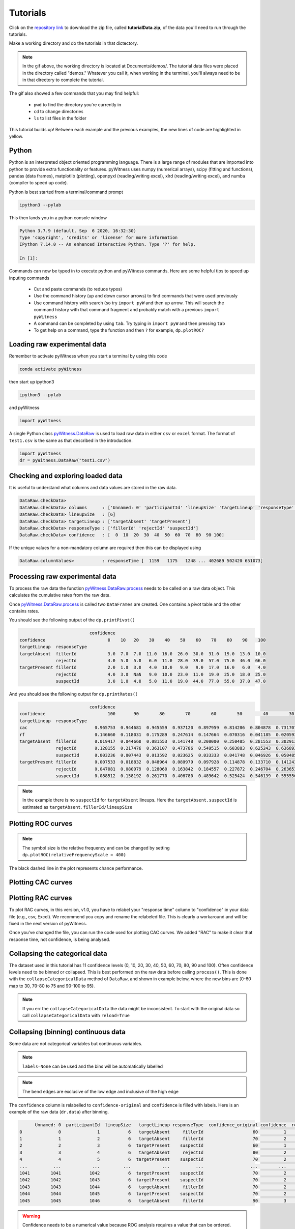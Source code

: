 Tutorials
=========

Click on the `repository link <https://github.com/lmickes/pyWitness/releases/tag/v1.0>`_ to download the zip file, called **tutorialData.zip**, of the data you'll need to run through the tutorials. 

Make a working directory and do the tutorials in that dictectory. 

.. image:: http://mickeslab.com/wp-content/uploads/2022/03/tutorial1getData.gif
    :alt: gettng the tutorial data

.. note::

   In the gif above, the working directory is located at Documents/demos/. The tutorial data files were placed in the directory called "demos." Whatever you call it, when working in the terminal, you'll always need to be in that directory to complete the tutorial. 

The gif also showed a few commands that you may find helpful:

   * ``pwd`` to find the directory you're currently in
   * ``cd`` to change directories
   * ``ls`` to list files in the folder

This tutorial builds up! Between each example and the previous examples, the new lines of code are highlighted in yellow. 

Python
------

Python is an interpreted object oriented programming language. There is a large range
of modules that are imported into python to provide extra functionality or features.
pyWitness uses numpy (numerical arrays), scipy (fitting and functions), pandas
(data frames), matplotlib (plotting), openpyxl (reading/writing excel),
xlrd (reading/writing excel), and numba (compiler to speed up code).

Python is best started from a terminal/command prompt

.. code-block :: console

   ipython3 --pylab

This then lands you in a python console window

.. code-block :: console

   Python 3.7.9 (default, Sep  6 2020, 16:32:30)
   Type 'copyright', 'credits' or 'license' for more information
   IPython 7.14.0 -- An enhanced Interactive Python. Type '?' for help.

   In [1]:

Commands can now be typed in to execute python and pyWitness commands. Here are some helpful tips
to speed up inputing commands 

   * Cut and paste commands (to reduce typos)
   * Use the command history (up and down cursor arrows) to find commands that were used previously
   * Use command history with search (so try ``import pyW`` and then up arrow. This will search the
     command history with that command fragment and probably match with a previous ``import pyWitness``
   * A command can be completed by using ``tab``. Try typing in ``import pyW`` and then pressing ``tab``
   * To get help on a command, type the function and then ``?`` for example, ``dp.plotROC?``

Loading raw experimental data
-----------------------------

Remember to activate pyWitness when you start a terminal by using this code

.. code-block :: python 

   conda activate pyWitness

then start up ipython3

.. code-block :: python 

   ipython3 --pylab

and pyWitness

.. code-block :: python 

   import pyWitness

.. image:: http://mickeslab.com/wp-content/uploads/2022/03/tutorial1rightDirectoryStartPyWitness.gif
    :alt: getting to the right place

A single Python class `pyWitness.DataRaw <./moduledocs.html#pyWitness.DataRaw>`_ is used to load raw data in
either ``csv`` or ``excel`` format. The format of ``test1.csv`` is the same as that described in the introduction.

.. code-block :: python 

   import pyWitness
   dr = pyWitness.DataRaw("test1.csv")

Checking and exploring loaded data
----------------------------------

It is useful to understand what columns and data values are stored in the raw data.

.. code-block :: python
   :linenos:
   :emphasize-lines: 3

   import pyWitness
   dr = pyWitness.DataRaw("test1.csv")
   dr.checkData()

.. code-block :: console

   DataRaw.checkData>
   DataRaw.checkData> columns      : ['Unnamed: 0' 'participantId' 'lineupSize' 'targetLineup' 'responseType' 'confidence' 'responseTime']
   DataRaw.checkData> lineupSize   : [6]
   DataRaw.checkData> targetLineup : ['targetAbsent' 'targetPresent']
   DataRaw.checkData> responseType : ['fillerId' 'rejectId' 'suspectId']
   DataRaw.checkData> confidence   : [  0  10  20  30  40  50  60  70  80  90 100]

If the unique values for a non-mandatory column are required then this can be displayed using

.. code-block :: python
   :linenos:
   :emphasize-lines: 3

   import pyWitness
   dr = pyWitness.DataRaw("test1.csv")
   dr.columnValues("responseTime")

.. code-block :: console

   DataRaw.columnValues>           : responseTime [  1159   1175   1248 ... 402689 502420 651073]


Processing raw experimental data
--------------------------------
To process the raw data the function `pyWitness.DataRaw.process <./moduledocs.html#pyWitness.DataRaw.process>`_
needs to be called on a raw data object. This calculates the cumulative rates from the raw data.

.. code-block :: python 
   :linenos:
   :emphasize-lines: 3

   import pyWitness
   dr = pyWitness.DataRaw("test1.csv")
   dp = dr.process()

Once `pyWitness.DataRaw.process <./moduledocs.html#pyWitness.DataRaw.process>`_ is called two ``DataFrames`` are
created. One contains a pivot table and the other contains rates.

.. code-block :: python 
   :linenos:
   :emphasize-lines: 4-5

   import pyWitness
   dr = pyWitness.DataRaw("test1.csv")
   dp = dr.process()
   dp.printPivot()
   dp.printRates()

You should see the following output of the ``dp.printPivot()``

.. code-block :: console

                              confidence                                                          
   confidence                        0    10   20    30    40    50    60    70    80    90    100
   targetLineup  responseType                                                                     
   targetAbsent  fillerId            3.0  7.0  7.0  11.0  16.0  26.0  30.0  31.0  19.0  13.0  10.0
                 rejectId            4.0  5.0  5.0   6.0  11.0  28.0  39.0  57.0  75.0  46.0  66.0
   targetPresent fillerId            2.0  1.0  3.0   4.0  10.0   9.0   9.0  17.0  16.0   6.0   4.0
                 rejectId            4.0  3.0  NaN   9.0  10.0  23.0  11.0  19.0  25.0  18.0  25.0
                 suspectId           3.0  1.0  4.0   5.0  11.0  19.0  44.0  77.0  55.0  37.0  47.0

And you should see the following output for ``dp.printRates()``

.. code-block :: console

                              confidence                                                                                                    
   confidence                        100       90        80        70        60        50        40        30        20        10        0  
   targetLineup  responseType                                                                                                               
   cac                          0.965753  0.944681  0.945559  0.937120  0.897959  0.814286  0.804878  0.731707  0.774194  0.461538  0.857143 
   rf                           0.146660  0.118031  0.175289  0.247614  0.147664  0.070316  0.041185  0.020593  0.015570  0.006529  0.010547
   targetAbsent  fillerId       0.019417  0.044660  0.081553  0.141748  0.200000  0.250485  0.281553  0.302913  0.316505  0.330097  0.335922
                 rejectId       0.128155  0.217476  0.363107  0.473786  0.549515  0.603883  0.625243  0.636893  0.646602  0.656311  0.664078
                 suspectId      0.003236  0.007443  0.013592  0.023625  0.033333  0.041748  0.046926  0.050485  0.052751  0.055016  0.055987
   targetPresent fillerId       0.007533  0.018832  0.048964  0.080979  0.097928  0.114878  0.133710  0.141243  0.146893  0.148776  0.152542
                 rejectId       0.047081  0.080979  0.128060  0.163842  0.184557  0.227872  0.246704  0.263653       NaN  0.269303  0.276836
                 suspectId      0.088512  0.158192  0.261770  0.406780  0.489642  0.525424  0.546139  0.555556  0.563089  0.564972  0.570621

.. note::
   In the example there is no ``suspectId`` for ``targetAbsent`` lineups. Here the ``targetAbsent.suspectId`` is estimated as ``targetAbsent.fillerId/lineupSize`` 

.. image:: http://mickeslab.com/wp-content/uploads/2022/03/tutorial1rates.gif
    :alt: gettng rates and pivots 

Plotting ROC curves
-------------------

.. code-block :: python 
   :linenos:
   :emphasize-lines: 4

   import pyWitness
   dr = pyWitness.DataRaw("test1.csv")
   dp = dr.process()
   dp.plotROC()

.. figure:: images/test1_roc.jpg
   :alt: ROC for test1.csv

.. note:: 
   The symbol size is the relative frequency and can be changed by setting ``dp.plotROC(relativeFrequencyScale = 400)``

The black dashed line in the plot represents chance performance.

Plotting CAC curves 
-------------------

.. code-block :: python 
   :linenos:
   :emphasize-lines: 4

   import pyWitness
   dr = pyWitness.DataRaw("test1.csv")
   dp = dr.process()
   dp.plotCAC()

.. figure:: images/test1_cac.jpg
   :alt: CAC for test1.csv

.. image:: http://mickeslab.com/wp-content/uploads/2022/03/tutorial1ROCcac.gif
   :alt: ROC and CAC plots 

Plotting RAC curves
-------------------

To plot RAC curves, in this version, v1.0, you have to relabel your "response time" column to "confidence" in your data file (e.g., csv, Excel). We recommend you copy and rename the relabeled file. This is clearly a workaround and will be fixed in the next version of pyWitness.

Once you've changed the file, you can run the code used for plotting CAC curves. We added "RAC" to make it clear that response time, not confidence, is being analysed.

.. code-block :: python 
   :linenos:

   import pyWitness
   drRAC = pyWitness.DataRaw("test1RAC.csv")
   dpRAC = dr.process()
   dpRAC.plotCAC()


Collapsing the categorical data
-------------------------------

The dataset used in this tutorial has 11 confidence levels (0, 10, 20, 30, 40, 50, 60, 70, 80, 90 and 100). Often confidence levels need to be binned or collapsed. This is best performed on the raw data before calling
``process()``. This is done with the ``collapseCategoricalData`` method of ``DataRaw``, and shown in example below, where the new bins are (0-60 map to 30, 70-80 to 75 and 90-100 to 95).

.. code-block :: python 
   :linenos:
   :emphasize-lines: 3-6
  
   import pyWitness
   dr = pyWitness.DataRaw("test1.csv")
   dr.collapseCategoricalData(column='confidence',
                              map={0: 30, 10: 30, 20: 30, 30: 30, 40: 30, 50: 30, 60: 30, 
                                   70: 75, 80: 75, 
                                   90: 95, 100: 95})
   dp = dr.process()
   dp.plotCAC()   

.. figure:: images/test1_rebinned.jpg
   :alt: Rebinned CAC for test1.csv 

.. note:: 
   If you err the ``collapseCategoricalData`` the data might be inconsistent. To start with the original data so
   call ``collapseCategoricalData`` with ``reload=True``

Collapsing (binning) continuous data
------------------------------------

Some data are not categorical variables but continuous variables.

.. code-block :: python
   :linenos:
   :emphasize-lines: 3

   import pyWitness
   dr = pyWitness.DataRaw("test1.csv")
   dr.collapseContinuousData(column = "confidence",bins = [-1,60,80,100],labels= [1,2,3])
   dp = dr.process()
   dp.plotROC()

.. note::
   ``labels=None`` can be used and the bins will be automatically labelled

.. note::
   The bend edges are exclusive of the low edge and inclusive of the high edge


The ``confidence`` column is relabelled to ``confidence-original`` and ``confidence`` is filled with labels. Here is an example of the raw data
(``dr.data``) after binning.

.. code-block :: console

         Unnamed: 0  participantId  lineupSize   targetLineup responseType  confidence_original confidence  responseTime
   0              0              1           6   targetAbsent     fillerId                   60          1          8330
   1              1              2           6   targetAbsent     fillerId                   70          2         27624
   2              2              3           6  targetPresent    suspectId                   60          1          3140
   3              3              4           6   targetAbsent     rejectId                   80          2          8833
   4              4              5           6  targetPresent    suspectId                   70          2          9810
   ...          ...            ...         ...            ...          ...                  ...        ...           ...
   1041        1041           1042           6  targetPresent    suspectId                   70          2         24910
   1042        1042           1043           6  targetPresent    suspectId                   70          2         15683
   1043        1043           1044           6   targetAbsent     fillerId                   70          2          1175
   1044        1044           1045           6  targetPresent    suspectId                   70          2          2308
   1045        1045           1046           6   targetAbsent     fillerId                   90          3         18185

.. warning::
   Confidence needs to be a numerical value because ROC analysis requires a value that can be ordered.

Calculating pAUC and performing statistical tests
-------------------------------------------------

pAUC is calculated when ``dr.process()`` is called. Simpson's rule integrates the area
under the ROC curve up to a maximum value. If the maximum value is between two data points, linear interpolation is used to calculate the most liberal point (i.e., the lowest level of confidence).

.. code-block :: python
   :linenos:
   :emphasize-lines: 5

   import pyWitness
   dr = pyWitness.DataRaw("test1.csv")
   dr.collapseContinuousData(column = "confidence",bins = [-1,60,80,100],labels= [1,2,3])
   dp = dr.process()
   print(dp.pAUC)

.. figure :: images/test1_pAUC.jpg
   :alt: Data-model ROC comparision for test1.csv

Fitting signal detection-based models to data
---------------------------------------------

There are many models available in pyWitness. We'll start with the independent observation model. To load and process
the data is the same as before

.. code-block :: python  
   :linenos: 
   :emphasize-lines: 5-7

   import pyWitness
   dr = pyWitness.DataRaw("test1.csv")
   dr.collapseContinuousData(column = "confidence",bins = [-1,60,80,100],labels= [1,2,3])
   dp = dr.process()
   mf = pyWitness.ModelFitIndependentObservation(dp)
   mf.setEqualVariance()
   mf.fit()

Line 9 sets the parameters for the fit. To display the fit parameters there is a function printParameters so

.. code-block :: python
   :linenos:
   :emphasize-lines: 6,9,12

   import pyWitness
   dr = pyWitness.DataRaw("test1.csv")
   dr.collapseContinuousData(column = "confidence",bins = [-1,60,80,100],labels= [1,2,3])
   dp = dr.process()
   mf = pyWitness.ModelFitIndependentObservation(dp)
   mf.printParameters()

   mf.setEqualVariance()
   mf.printParameters()

   mf.fit()
   mf.printParameters()

After creating the ``mf`` object (line 9) the parameters are at their default values and free

.. code-block :: console

   lureMean 0.0 (free)
   lureSigma 1.0 (free)
   targetMean 1.0 (free)
   targetSigma 1.0 (free)
   lureBetweenSigma 0.0 (free)
   targetBetweenSigma 0.0 (free)
   c1 1.0 (free)
   c2 1.5 (free)
   c3 2.0 (free)

Typically you would want to control the fit parameters. ``setEqualVariance`` sets some default model which is
an appropriate start; line 12 yields

.. code-block :: console

   lureMean 0.0 (fixed)
   lureSigma 1.0 (fixed targetSigma)
   targetMean 1.0 (free)
   targetSigma 1.0 (fixed)
   lureBetweenSigma 0.3 (fixed targetBetweenSigma)
   targetBetweenSigma 0.3 (free)
   c1 1.0 (free)
   c2 1.5 (free)
   c3 2.0 (free)

Comparing these two fit parameters settings

   * ``lureSigma`` is forced to be equal to ``targetSigma``
   * ``targetSigma`` is fixed to its current value
   * ``lureBetweenSigma`` is fixed to ``targetBetweenSigma``
   * ``targetBetweenSigma`` is fixed to its current value

After running the fit the parameters are updated so the output of line 15 in the code example gives

.. code-block :: console

   lureMean 0.0 (fixed)
   lureSigma 1.0 (fixed targetSigma)
   targetMean 1.6644667559751338 (free)
   targetSigma 1.0 (fixed)
   lureBetweenSigma 0.47633248791026106 (fixed targetBetweenSigma)
   targetBetweenSigma 0.47633248791026106 (free)
   c1 1.3610178212548698 (free)
   c2 1.8627517728791307 (free)
   c3 2.5659741783090464 (free)

There many ways to control the model

.. list-table:: Parameter control examples
   :widths: 70 70
   :header-rows: 1

   * - Command
     - Notes
   * - ``mf.lureMean.value = -0.1``
     - Sets the lure mean parameter to -0.1
   * - ``mf.targetMean.fixed = True``
     - Fixed the parameter so it cannot change during a fit
   * - ``mf.lureMean.fixed = False``
     - Unfixes the parameter so it will be free in a fit
   * - ``mf.c1.set_equal(mf.c2)``
     - Locks ``c1`` and ``c2`` together
   * - ``mf.lureBetweenSigma.unset_equal()``
     - Release the linking of lureBetweenSigma and targetBetweenSigma

There are multiple fits available and they all have the same interface they differ in
the construction line

.. code-block :: python
   :linenos:
   :emphasize-lines: 5-8

   dr = pyWitness.DataRaw("test1.csv")
   dr.collapseContinuousData(column="confidence")
   dp = dr.process()

   mf_io = pyWitness.ModelFitIndependentObservation(dp)
   mf_br = pyWitness.ModelFitBestRest(dp)
   mf_en = pyWitness.ModelFitEnsemble(dp)
   mf_in = pyWitness.ModelFitIntegration(dp)

Setting initial fit parameters
------------------------------

With data samples with large number of confidence bins the fits can take a large
number of iterations to converge (long run times). Sensible fit parameters can be be
estimated from the data.

To estimate the target mean :math:`\mu_t` and sigma :math:`\sigma_t` the following relation is used

.. math ::

   Z(R_{T,i}) = \frac{Z(R_{L,i})- \mu_t}{\sigma_t}

Rearranging gives

.. math ::

   \sigma_t Z(R_{T,i}) = Z(R_{L,i}) - \mu_s

There is a linear relationship between target and lure :math:`Z` values. This can be plotted
and a linear fit used to estimate the gradient and intercept.

.. code-block :: python
   :linenos:
   :emphasize-lines: 5

   import pyWitness
   dr = pyWitness.DataRaw("test1.csv")
   dr.collapseContinuousData(column = "confidence",bins = [-1,60,80,100],labels= [1,2,3])
   dp = dr.process()
   dp.plotHitVsFalseAlarmRate()


.. code-block :: python
   :linenos:
   :emphasize-lines: 9

   import pyWitness
   dr = pyWitness.DataRaw("test1.csv")
   dr.collapseContinuousData(column = "confidence",bins = [-1,60,80,100],labels= [1,2,3])
   dp = dr.process()
   mf = pyWitness.ModelFitIndependentObservation(dp)
   mf.printParameters()

   mf.setEqualVariance()
   mf.setParameterEstimates()
   mf.printParameters()

   mf.fit()
   mf.printParameters()

Checking the convergence of fit
-------------------------------

Loading and saving fit parameters for later use
-----------------------------------------------


Plotting fit and models
-----------------------

It is important to understand the performance of a given particular fit. The following plot compares
the experimental data to the model fit.

.. code-block :: python
   :linenos:

   import pyWitness
   dr = pyWitness.DataRaw("test1.csv")
   dr.collapseContinuousData(column = "confidence",bins = [-1,60,80,100],labels= None)
   dp = dr.process()
   dp.calculateConfidenceBootstrap(nBootstraps=200)
   mf = pyWitness.ModelFitIndependentObservation(dp)
   mf.setEqualVariance()
   mf.fit()

To compare an *ROC* plot between data and fit

.. code-block :: python

   dp.plotROC(label="Data")
   mf.plotROC(label="Indep. obs. fit")

   import matplotlib.pyplot as _plt
   _plt.legend()

.. figure:: images/test1_fitDataROCComparision.jpg
   :alt: Data-model ROC comparision for test1.csv

To compare a *CAC* plot between data and fit

.. code-block :: python

   dp.plotCAC(label="Data")
   mf.plotCAC(label="Indep. obs. fit")

   import matplotlib.pyplot _plt
   _plt.legend

.. figure:: images/test1_fitDataCACComparision.jpg
   :alt: Data-model CAC comparision for test1.csv

To compare frequencies in each bin between data and fit

.. code-block :: python

   mf.plotFit()

.. figure:: images/test1_fitPlot.jpg
   :alt: Data-model comparision for test1.csv

Once a fit has been performed, the model can be displayed as a function of memory strenth and includes the lure and target
distributions and the associated criteria. This a simple command belonging to a ModelFit object can be used to
make the plot below.

.. code-block :: python

   mf.plotModel()

.. figure:: images/test1_model.jpg
   :alt: Independent Observation model fit.


d-prime calculation
-------------------

The d-prime can be calculated by computing

.. math ::

   d^{\prime} = Z(R_{T,i}) - Z(R_{L,i})

where :math:`R_{T,i}` is the cumulative rate for targets (:math:`T`) with confidence :math:`i`, :math:`R_{L,i}` is the cumulative
rate for lures (:math:`L`) with confidence :math:`i` and :math:`Z` is the inverse normal CDF. This can be evaluated for every
confidence bin, but there are conventions for lineups and showups. For all confidence levels :math:`d^{\prime}` is stored in the rates
dataframe, so ``dp.printRates()`` gives

.. code-block :: console
   :linenos:
   :emphasize-lines: 6

                              confidence
   confidence                          3          2          1
   targetLineup  responseType
   cac           central        0.956357   0.940618   0.839228
   confidence    central       95.588235  74.859335  44.778068
   dprime        central        1.433207   1.748223   1.767339
   rf                           0.264691   0.422903   0.312406
   targetAbsent  fillerId       0.044660   0.141748   0.335922
                 rejectId       0.217476   0.473786   0.664078
                 suspectId      0.007443   0.023625   0.055987
   targetPresent fillerId       0.018832   0.080979   0.152542
                 rejectId       0.080979   0.163842   0.276836
                 suspectId      0.158192   0.406780   0.570621

A member variable ``dPrime`` in ``DataProcessed`` is set according to
   * Lineup convention :math:`d^{\prime}` is the lowest confidence (most liberal) so ``dp.dPrime`` is ``1.767339``
   * Showup convention :math:`d^{\prime}` is the lowest positive confidence

:math:`d` can also be calculated from a signal detection model so

.. math ::

   d = \frac{\mu_{T} - \mu_{L}}{ \sqrt{\frac{\sigma_T^2 + \sigma_L^2}{2}} }

This is calculated from the fit parameters for the fits described in the previous section so

.. code-block :: console

   In [X]: mf.d
   Out[X]: 1.6671878567242588

Writing results to file 
-----------------------

The internal dataframes can be written to either ``csv`` or ``xlsx`` file format for further analysis. There are four
functions belonging to ``DataProcessed``.

   * ``writePivotExcel`` writes the pivot table to excel
   * ``writePivotCsv`` writes the pivot table to csv
   * ``writeRatesExcel`` writes the cummulative rates table to excel
   * ``writeRatesCsv`` writes the cummulative rates table to csv

The string argument for the functions is the file name. 

.. code-block :: python 
   :linenos:
   :emphasize-lines: 4-7
   
   import pyWitness
   dr = pyWitness.DataRaw("test1.csv")
   dp = dr.process()  
   dp.writePivotExcel("test1_pivot.xlsx")
   dp.writePivotCsv("test1_pivot.csv")
   dp.writeRatesExcel("test1_rates.xlsx")
   dp.writeRatesCsv("test1_rates.csv")

.. figure:: images/test1_pivot_excel.jpg

.. figure:: images/test1_rates_excel.jpg



